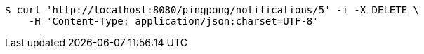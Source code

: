 [source,bash]
----
$ curl 'http://localhost:8080/pingpong/notifications/5' -i -X DELETE \
    -H 'Content-Type: application/json;charset=UTF-8'
----